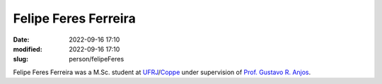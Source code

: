 Felipe Feres Ferreira
_____________________

:date: 2022-09-16 17:10
:modified: 2022-09-16 17:10
:slug: person/felipeFeres

Felipe Feres Ferreira was a M.Sc. student at `UFRJ`_/`Coppe`_ under
supervision of `Prof. Gustavo R. Anjos`_.

.. Place your references here
.. _Prof. Gustavo R. Anjos: /person/gustavoRabello
.. _UFRJ: http://www.ufrj.br
.. _Federal University of Rio de Janeiro: http://www.ufrj.br
.. _Department of Mechanical Engineering: http://www.mecanica.ufrj.br/ufrj-em/index.php?lang=en
.. _Coppe: http://www.coppe.ufrj.br

